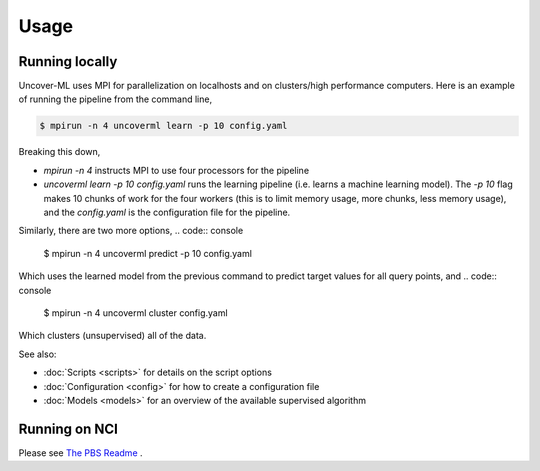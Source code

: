 Usage
=====

Running locally
---------------

Uncover-ML uses MPI for parallelization on localhosts and on clusters/high
performance computers. Here is an example of running the pipeline from the
command line,

.. code:: console

  $ mpirun -n 4 uncoverml learn -p 10 config.yaml

Breaking this down,

- `mpirun -n 4` instructs MPI to use four processors for the pipeline
- `uncoverml learn -p 10 config.yaml` runs the learning pipeline (i.e. learns a
  machine learning model). The `-p 10` flag makes 10 chunks of work for the
  four workers (this is to limit memory usage, more chunks, less memory usage),
  and the `config.yaml` is the configuration file for the pipeline.

Similarly, there are two more options,
.. code:: console

  $ mpirun -n 4 uncoverml predict -p 10 config.yaml

Which uses the learned model from the previous command to predict target values
for all query points, and
.. code:: console

  $ mpirun -n 4 uncoverml cluster config.yaml

Which clusters (unsupervised) all of the data.

See also:

- :doc:`Scripts <scripts>` for details on the script options
- :doc:`Configuration <config>` for how to create a configuration file
- :doc:`Models <models>` for an overview of the available supervised
  algorithm


Running on NCI
--------------
Please see `The PBS Readme <https://github.com/GeoscienceAustralia/uncover-ml/blob/main/pbs/README.md>`_ .
